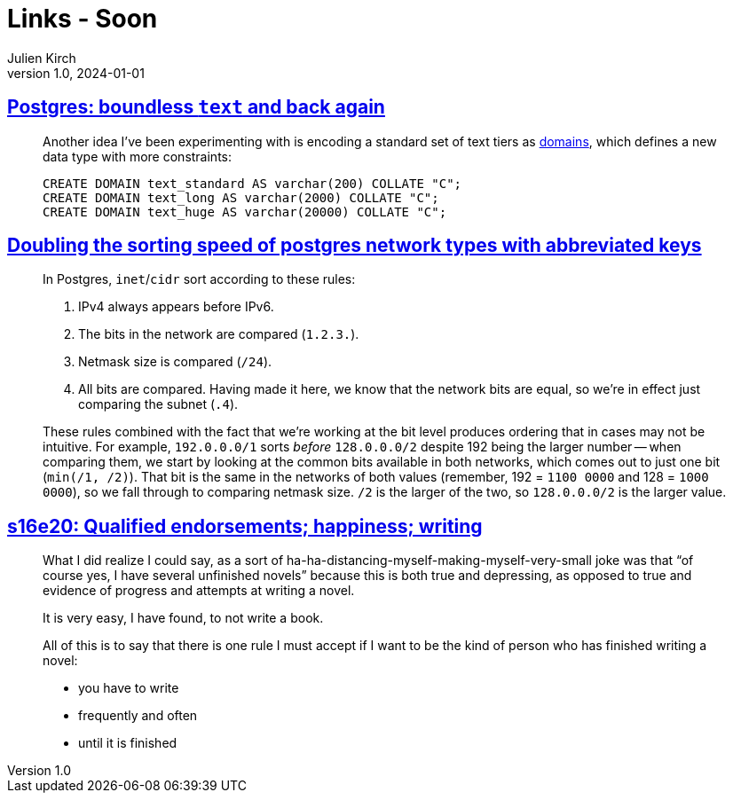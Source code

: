 = Links - Soon
Julien Kirch
v1.0, 2024-01-01
:article_lang: en
:figure-caption!:
:article_description: 

== link:https://brandur.org/text[Postgres: boundless `text` and back again]

[quote]
____
Another idea I've been experimenting with is encoding a standard set of text tiers as link:https://www.postgresql.org/docs/current/sql-createdomain.html[domains], which defines a new data type with more constraints:

[source,sql]
----
CREATE DOMAIN text_standard AS varchar(200) COLLATE "C";
CREATE DOMAIN text_long AS varchar(2000) COLLATE "C";
CREATE DOMAIN text_huge AS varchar(20000) COLLATE "C";
----
____

== link:https://brandur.org/sortsupport-inet[Doubling the sorting speed of postgres network types with abbreviated keys]

[quote]
____
In Postgres, `inet`/`cidr` sort according to these rules:

. IPv4 always appears before IPv6.
. The bits in the network are compared (`1.2.3.`).
. Netmask size is compared (`/24`).
. All bits are compared. Having made it here, we know that the network bits are equal, so we're in effect just comparing the subnet (`.4`).

These rules combined with the fact that we're working at the bit level produces ordering that in cases may not be intuitive. For example, `192.0.0.0/1` sorts _before_ `128.0.0.0/2` despite 192 being the larger number -- when comparing them, we start by looking at the common bits available in both networks, which comes out to just one bit (`min(/1, /2)`). That bit is the same in the networks of both values (remember, 192 = `1100 0000` and 128 = `1000 0000`), so we fall through to comparing netmask size. `/2` is the larger of the two, so `128.0.0.0/2` is the larger value.
____

== link:https://newsletter.danhon.com/archive/s16e20-qualified-endorsements-happiness-writing/[s16e20: Qualified endorsements; happiness; writing]

[quote]
____
What I did realize I could say, as a sort of ha-ha-distancing-myself-making-myself-very-small joke was that "`of course yes, I have several unfinished novels`" because this is both true and depressing, as opposed to true and evidence of progress and attempts at writing a novel.
____

[quote]
____
It is very easy, I have found, to not write a book.
____

[quote]
____
All of this is to say that there is one rule I must accept if I want to be the kind of person who has finished writing a novel:

* you have to write
* frequently and often
* until it is finished
____
